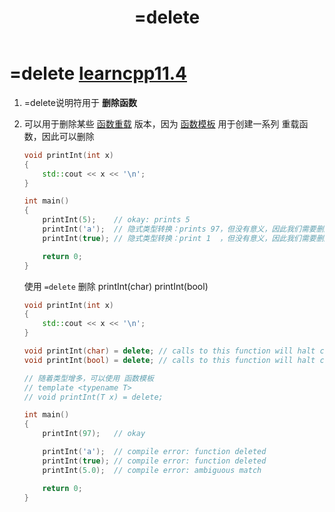 :PROPERTIES:
:ID:       5aea3bf8-964d-4925-91bf-c5cf83f88753
:END:
#+title: =delete

* =delete [[https://www.learncpp.com/cpp-tutorial/deleting-functions/][learncpp11.4]]
1. =delete说明符用于 *删除函数*

2. 可以用于删除某些 [[id:6c92dc3d-9ce0-4d40-9597-5ecc93ea3366][函数重载]] 版本，因为 [[id:d296e2b2-3557-479c-ad2d-58c1600fbfd9][函数模板]] 用于创建一系列 重载函数，因此可以删除
   #+name: 原始
   #+begin_src cpp :results output :namespaces std :includes <iostream>
   void printInt(int x)
   {
       std::cout << x << '\n';
   }

   int main()
   {
       printInt(5);    // okay: prints 5
       printInt('a');  // 隐式类型转换：prints 97，但没有意义，因此我们需要删除 printInt(char)
       printInt(true); // 隐式类型转换：print 1  ，但没有意义，因此我们需要删除 printInt(bool)

       return 0;
   }
   #+end_src

   使用 ==delete= 删除 printInt(char) printInt(bool)
   #+name: 删除
   #+begin_src cpp :results output :namespaces std :includes <iostream>
   void printInt(int x)
   {
       std::cout << x << '\n';
   }

   void printInt(char) = delete; // calls to this function will halt compilation
   void printInt(bool) = delete; // calls to this function will halt compilation

   // 随着类型增多，可以使用 函数模板
   // template <typename T>
   // void printInt(T x) = delete;

   int main()
   {
       printInt(97);   // okay

       printInt('a');  // compile error: function deleted
       printInt(true); // compile error: function deleted
       printInt(5.0);  // compile error: ambiguous match

       return 0;
   }
   #+end_src
